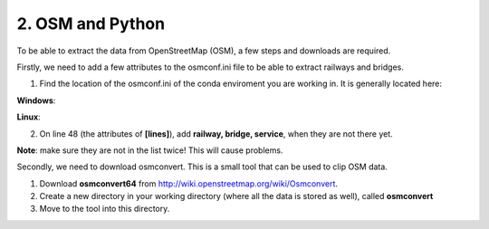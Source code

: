 
=======================================
2. OSM and Python
=======================================

To be able to extract the data from OpenStreetMap (OSM), a few steps and downloads are required.

Firstly, we need to add a few attributes to the osmconf.ini file to be able to extract railways and bridges.

1. Find the location of the osmconf.ini of the conda enviroment you are working in. It is generally located here:

**Windows**:

.. code-block:: bash
	%USERPROFILE%\AppData\Local\Continuum\miniconda3\envs\py36\Library\share\gdal

**Linux**:

.. code-block:: bash
	/home/<user>/.conda/envs/py36/share/gdal

	
2. On line 48 (the attributes of **[lines]**), add **railway, bridge, service**, when they are not there yet. 

**Note**: make sure they are not in the list twice! This will cause problems.
	
Secondly, we need to download osmconvert. This is a small tool that can be used to clip OSM data.

1. Download **osmconvert64** from http://wiki.openstreetmap.org/wiki/Osmconvert. 
2. Create a new directory in your working directory (where all the data is stored as well), called **osmconvert**
3. Move to the tool into this directory. 